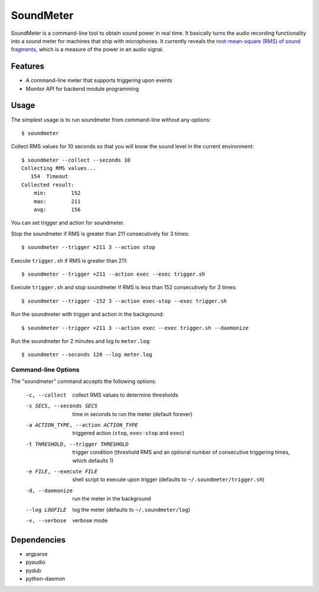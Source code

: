 SoundMeter
==========
SoundMeter is a command-line tool to obtain sound power in real time. It basically turns the audio recording functionality into a sound meter for machines that ship with microphones. It currently reveals the `root-mean-square (RMS) of sound fragments <http://docs.python.org/2/library/audioop.html#audioop.rms>`_, which is a measure of the power in an audio signal. 

Features
--------

- A command-line meter that supports triggering upon events
- Monitor API for backend module programming


Usage
-----
The simplest usage is to run soundmeter from command-line without any options::

    $ soundmeter

Collect RMS values for 10 seconds so that you will know the sound level in the current environment::

    $ soundmeter --collect --seconds 10
    Collecting RMS values...
       154  Timeout
    Collected result:
        min:        152
        max:        211
        avg:        156

You can set trigger and action for soundmeter.

Stop the soundmeter if RMS is greater than 211 consecutively for 3 times::

    $ soundmeter --trigger +211 3 --action stop

Execute ``trigger.sh`` if RMS is greater than 211::

    $ soundmeter --trigger +211 --action exec --exec trigger.sh

Execute ``trigger.sh`` and stop soundmeter if RMS is less than 152 consecutively for 3 times::

    $ soundmeter --trigger -152 3 --action exec-stop --exec trigger.sh

Run the soundmeter with trigger and action in the background::

    $ soundmeter --trigger +211 3 --action exec --exec trigger.sh --daemonize

Run the soundmeter for 2 minutes and log to ``meter.log``::

    $ soundmeter --seconds 120 --log meter.log

Command-line Options
~~~~~~~~~~~~~~~~~~~~

The "soundmeter" command accepts the following options:

  -c, --collect  collect RMS values to determine thresholds
  -s SECS, --seconds SECS  time in seconds to run the meter (default forever)
  -a ACTION_TYPE, --action ACTION_TYPE  triggered action (``stop``, ``exec-stop`` and ``exec``)
  -t THRESHOLD, --trigger THRESHOLD  trigger condition (threshold RMS and an optional number of consecutive triggering times, which defaults 1)   
  -e FILE, --execute FILE  shell script to execute upon trigger (defaults to ``~/.soundmeter/trigger.sh``)
  -d, --daemonize  run the meter in the background
  --log LOGFILE  log the meter (defaults to ``~/.soundmeter/log``)
  -v, --verbose         verbose mode

Dependencies
------------

- argparse
- pyaudio
- pydub
- python-daemon
